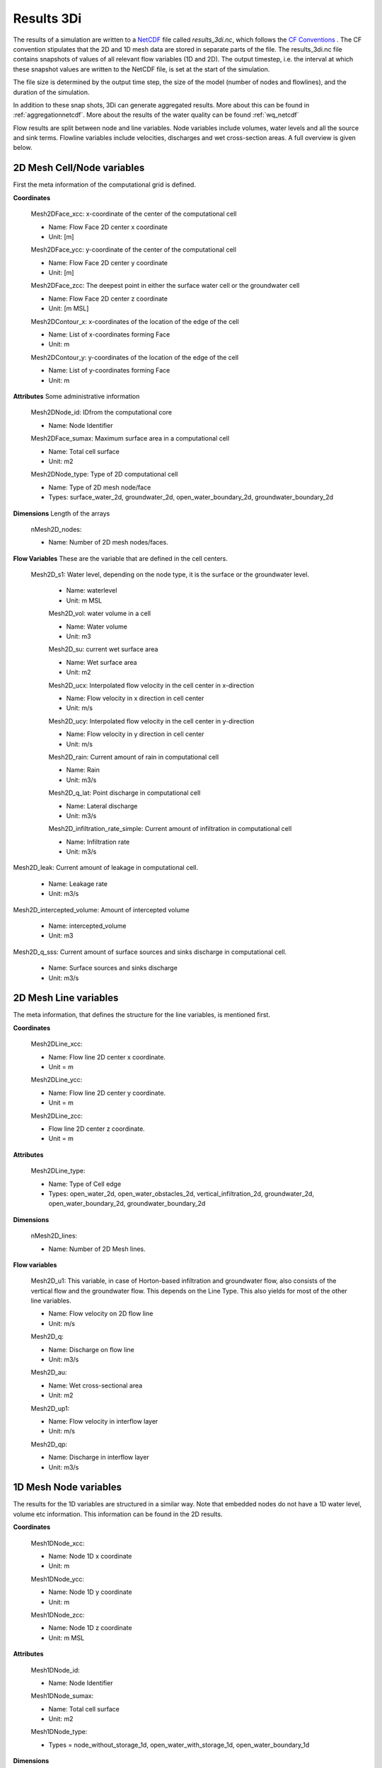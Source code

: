 .. _3dinetcdf:

Results 3Di
=================

The results of a simulation are written to a `NetCDF <https://en.wikipedia.org/wiki/NetCDF>`_ file called `results_3di.nc`, which follows the `CF Conventions <http://cfconventions.org/>`_ . The CF convention stipulates that the 2D and 1D mesh data are stored in separate parts of the file. The results_3di.nc file contains snapshots of values of all relevant flow variables (1D and 2D). The output timestep, i.e. the interval at which these snapshot values are written to the NetCDF file, is set at the start of the simulation.

The file size is determined by the output time step, the size of the model (number of nodes and flowlines), and the duration of the simulation.

In addition to these snap shots, 3Di can generate aggregated results. More about this can be found in :ref:`aggregationnetcdf`. More about the results of the water quality can be found :ref:`wq_netcdf`


Flow results are split between node and line variables. Node variables include volumes, water levels and all the source and sink terms. Flowline variables include velocities, discharges and wet cross-section areas. A full overview is given below.

2D Mesh Cell/Node variables
---------------------------

First the meta information of the computational grid is defined.

**Coordinates**

  Mesh2DFace_xcc: x-coordinate of the center of the computational cell

  - Name: Flow Face 2D center x coordinate
  - Unit: [m]

  Mesh2DFace_ycc: y-coordinate of the center of the computational cell

  - Name: Flow Face 2D center y coordinate
  - Unit: [m]

  Mesh2DFace_zcc: The deepest point in either the surface water cell or the groundwater cell

  - Name: Flow Face 2D center z coordinate
  - Unit: [m MSL]

  Mesh2DContour_x: x-coordinates of the location of the edge of the cell

  - Name: List of x-coordinates forming Face
  - Unit: m

  Mesh2DContour_y: y-coordinates of the location of the edge of the cell

  - Name: List of y-coordinates forming Face
  - Unit: m


**Attributes** Some administrative information


  Mesh2DNode_id:  IDfrom the computational core

  - Name: Node Identifier

  Mesh2DFace_sumax: Maximum surface area in a computational cell

  - Name: Total cell surface
  - Unit: m2

  Mesh2DNode_type: Type of 2D computational cell

  - Name: Type of 2D mesh node/face
  - Types: surface_water_2d, groundwater_2d, open_water_boundary_2d, groundwater_boundary_2d

**Dimensions** Length of the arrays

  nMesh2D_nodes:

  - Name: Number of 2D mesh nodes/faces.


**Flow Variables** These are the variable that are defined in the cell centers.

 Mesh2D_s1: Water level, depending on the node type, it is the surface or the groundwater level.

  - Name: waterlevel
  - Unit: m MSL

  Mesh2D_vol: water volume in a cell

  - Name: Water volume
  - Unit: m3

  Mesh2D_su: current wet surface area

  - Name: Wet surface area
  - Unit: m2

  Mesh2D_ucx: Interpolated flow velocity in the cell center in x-direction

  - Name: Flow velocity in x direction in cell center
  - Unit: m/s


  Mesh2D_ucy: Interpolated flow velocity in the cell center in y-direction

  - Name: Flow velocity in y direction in cell center
  - Unit: m/s


  Mesh2D_rain: Current amount of rain in computational cell

  - Name: Rain
  - Unit: m3/s

  Mesh2D_q_lat: Point discharge in computational cell

  - Name: Lateral discharge
  - Unit: m3/s

  Mesh2D_infiltration_rate_simple: Current amount of infiltration in computational cell

  - Name: Infiltration rate
  - Unit: m3/s

Mesh2D_leak: Current amount of leakage in computational cell.

  - Name: Leakage rate
  - Unit: m3/s

Mesh2D_intercepted_volume: Amount of intercepted volume

    - Name: intercepted_volume
    - Unit: m3

Mesh2D_q_sss: Current amount of surface sources and sinks discharge in computational cell.

  - Name: Surface sources and sinks discharge
  - Unit: m3/s

2D Mesh Line variables
----------------------

The meta information, that defines the structure for the line variables, is mentioned first.

**Coordinates**

  Mesh2DLine_xcc:

  - Name: Flow line 2D center x coordinate.
  - Unit = m

  Mesh2DLine_ycc:

  - Name: Flow line 2D center y coordinate.
  - Unit = m

  Mesh2DLine_zcc:

  - Flow line 2D center z coordinate.
  - Unit = m

**Attributes**


  Mesh2DLine_type:

  - Name: Type of Cell edge
  - Types: open_water_2d, open_water_obstacles_2d, vertical_infiltration_2d, groundwater_2d, open_water_boundary_2d, groundwater_boundary_2d

**Dimensions**

  nMesh2D_lines:

  - Name: Number of 2D Mesh lines.

**Flow variables**


  Mesh2D_u1:
  This variable, in case of Horton-based infiltration and groundwater flow, also consists of the vertical flow and the groundwater flow. This depends on the Line Type. This also yields for most of the other line variables.

  - Name: Flow velocity on 2D flow line
  - Unit: m/s

  Mesh2D_q:

  - Name: Discharge on flow line
  - Unit: m3/s

  Mesh2D_au:

  - Name: Wet cross-sectional area
  - Unit: m2

  Mesh2D_up1:

  - Name: Flow velocity in interflow layer
  - Unit: m/s


  Mesh2D_qp:

  - Name: Discharge in interflow layer
  - Unit: m3/s

1D Mesh Node variables
----------------------

The results for the 1D variables are structured in a similar way. Note that embedded nodes do not have a 1D water level, volume etc information. This information can be found in the 2D results.

**Coordinates**

  Mesh1DNode_xcc:

  - Name: Node 1D x coordinate
  - Unit: m

  Mesh1DNode_ycc:

  - Name: Node 1D y coordinate
  - Unit: m

  Mesh1DNode_zcc:

  - Name: Node 1D z coordinate
  - Unit: m MSL

**Attributes**

  Mesh1DNode_id:

  - Name: Node Identifier

  Mesh1DNode_sumax:

  - Name: Total cell surface
  - Unit: m2

  Mesh1DNode_type:

  - Types = node_without_storage_1d, open_water_with_storage_1d, open_water_boundary_1d

**Dimensions**

  nMesh1D_nodes:

  - Name: Number of 1D mesh nodes


**Node variables**

  Mesh1D_s1: Waterlevel in 1D Node

  - Name: Waterlevel
  - Unit: m MSL

  Mesh1D_vol: Water Volume in a cell

  - Name: Water volume
  - Unit: m3

  Mesh1D_su: Current wet surface area

  - Name: Wet surface of 1D Node
  - Unit: m2

  Mesh1D_rain:  Inflow in 1D from rain or dry wetter discharge

  - Name: Inflow in 1D from rain
  - Unit = m3/s

  Mesh1D_q_lat: Point source/sink flux in 1D cell

  - Name: Lateral discharge in/from 1D cell
  - Unit = m3/s

1D Mesh Line variables
----------------------

**Coordinates**

  Mesh1DLine_xcc:

  - Name: Flow line 1D x center coordinate
  - Unit: m

  Mesh1DLine_ycc:

  - Name: Flow line 1D center y coordinate
  - Unit: m

  Mesh1DLine_zcc:

  - Name: Flow line 1D z center coordinate
  - Unit = m MSL

**Attributes**

  Mesh1DLine_id:

  - Name: Line identifier

  Mesh1DLine_type:

  - Types: embedded_1d, isolated_1d, connected_1d, long_crested_structure_1d, short_crested_structure_1d, double_connected_1d, from_node_with_storage_1d2d, from_node_without_storage_1d2d, potential_breach_1d2d, groundwater_1d2d, boundary_1d

**Dimensions**

nMesh1D_lines:

  - Name: Number of 1D Mesh lines

**Flow variables**

  Mesh1D_u1:Flow velocity on 1D flow line, including 1D2D connections.

  - Name: Flow velocity on 1D flow line
  - Unit: m/s

  Mesh1D_q:

  - Name: Discharge on 1D flow line
  - Unit: m3/s

  Mesh1D_au:

  - Name: Wet cross-sectional area
  - Unit: m

  Mesh1D_breach_depth:

  - Name: Breach depth on 1D2D connection
  - Unit: m

  Mesh1D_breach_width:

  - Name: Breach width on 1D2D connection
  - Unit: m

Pump variables
--------------

**Coordinates**

  Mesh1DPump_xcc:

  - Name: Start point Pump 1D x-coordinate
  - Unit: m

  Mesh1DPump_ycc:

  - Name: Start point Pump 1D y-coordinate
  - Unit: m

**Attributes**

  Mesh1DPump_id:

  - Name: Pump identifier

**Dimensions**

  nPumps:

  - Name: Number of 1D pumps

**Flow variables**

  Mesh1D_q_pump:

  - Name: Pump discharge
  - Unit: m3/s

